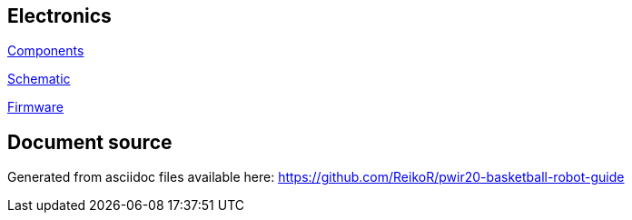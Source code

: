 == Electronics

link:electronics/components.asciidoc[Components]

link:electronics/schematic.asciidoc[Schematic]

link:electronics/firmware.asciidoc[Firmware]

== Document source

Generated from asciidoc files available here:
link:https://github.com/ReikoR/pwir20-basketball-robot-guide[]